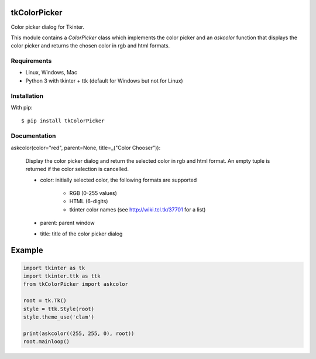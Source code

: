 tkColorPicker
=============

Color picker dialog for Tkinter.

This module contains a `ColorPicker` class which implements the color picker
and an `askcolor` function that displays the color picker and
returns the chosen color in rgb and html formats.

Requirements
------------

- Linux, Windows, Mac
- Python 3 with tkinter + ttk (default for Windows but not for Linux)


Installation
------------

With pip:

::

    $ pip install tkColorPicker


Documentation
-------------

askcolor(color="red", parent=None, title=_("Color Chooser")):

    Display the color picker dialog and return the selected color in 
    rgb and html format. An empty tuple is returned if the color 
    selection is cancelled.

    * color: initially selected color, 
      the following formats are supported 
        - RGB (0-255 values)
        - HTML (6-digits)
        - tkinter color names (see http://wiki.tcl.tk/37701 for a list)
    * parent: parent window
    * title: title of the color picker dialog

Example
=======

.. code:: python

    import tkinter as tk
    import tkinter.ttk as ttk
    from tkColorPicker import askcolor

    root = tk.Tk()
    style = ttk.Style(root)
    style.theme_use('clam')

    print(askcolor((255, 255, 0), root))
    root.mainloop()




